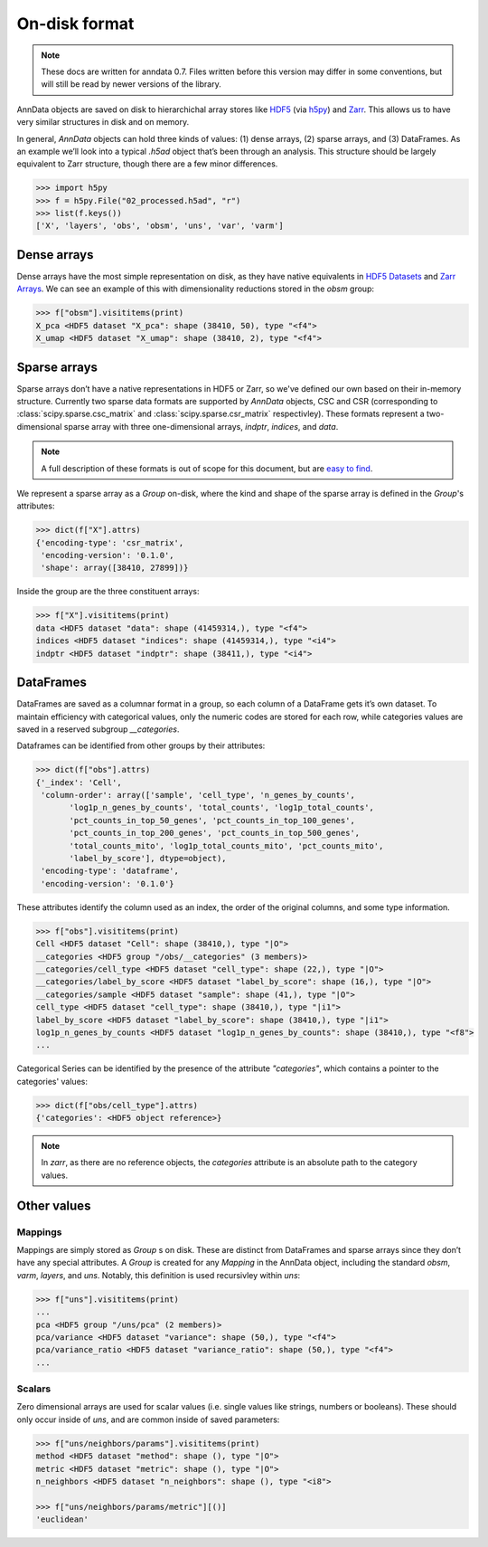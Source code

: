 On-disk format
--------------

.. note::
   These docs are written for anndata 0.7.
   Files written before this version may differ in some conventions, but will still be read by newer versions of the library.

AnnData objects are saved on disk to hierarchichal array stores like `HDF5 <https://en.wikipedia.org/wiki/Hierarchical_Data_Format>`_ (via `h5py <http://docs.h5py.org/en/stable/>`_) and `Zarr <https://zarr.readthedocs.io/en/stable/>`_.
This allows us to have very similar structures in disk and on memory.

In general, `AnnData` objects can hold three kinds of values: (1) dense arrays, (2) sparse arrays, and (3) DataFrames.
As an example we’ll look into a typical `.h5ad` object that’s been through an analysis.
This structure should be largely equivalent to Zarr structure, though there are a few minor differences.

.. I’ve started using h5py since I couldn’t figure out a nice way to print attributes from bash.

.. code:: python

   >>> import h5py
   >>> f = h5py.File("02_processed.h5ad", "r")
   >>> list(f.keys())
   ['X', 'layers', 'obs', 'obsm', 'uns', 'var', 'varm'] 

.. .. code:: bash

..    $ h5ls 02_processed.h5ad
..    X                        Group
..    layers                   Group
..    obs                      Group
..    obsm                     Group
..    uns                      Group
..    var                      Group
..    varm                     Group

Dense arrays
~~~~~~~~~~~~

Dense arrays have the most simple representation on disk, as they have native equivalents in `HDF5 Datasets <http://docs.h5py.org/en/stable/high/dataset.html#>`_ and `Zarr Arrays <https://zarr.readthedocs.io/en/stable/tutorial.html#creating-an-array>`_.
We can see an example of this with dimensionality reductions stored in the `obsm` group:

.. code:: python

   >>> f["obsm"].visititems(print)
   X_pca <HDF5 dataset "X_pca": shape (38410, 50), type "<f4">
   X_umap <HDF5 dataset "X_umap": shape (38410, 2), type "<f4">

.. .. code:: bash

..    $ h5ls 02_processed.h5ad/obsm
..    X_pca                    Dataset {38410, 50}
..    X_umap                   Dataset {38410, 2}

Sparse arrays
~~~~~~~~~~~~~

Sparse arrays don’t have a native representations in HDF5 or Zarr, so we've defined our own based on their in-memory structure.
Currently two sparse data formats are supported by `AnnData` objects, CSC and CSR (corresponding to :class:`scipy.sparse.csc_matrix` and :class:`scipy.sparse.csr_matrix` respectivley).
These formats represent a two-dimensional sparse array with three one-dimensional arrays, `indptr`, `indices`, and `data`.

.. note::

    A full description of these formats is out of scope for this document, but are `easy to find <https://en.wikipedia.org/wiki/Sparse_matrix#Compressed_sparse_row_(CSR,_CRS_or_Yale_format)>`_.

We represent a sparse array as a `Group` on-disk, where the kind and shape of the sparse array is defined in the `Group`'s attributes:

.. code:: python

   >>> dict(f["X"].attrs)
   {'encoding-type': 'csr_matrix',
    'encoding-version': '0.1.0',
    'shape': array([38410, 27899])}

Inside the group are the three constituent arrays:

.. code:: python

    >>> f["X"].visititems(print)
    data <HDF5 dataset "data": shape (41459314,), type "<f4">
    indices <HDF5 dataset "indices": shape (41459314,), type "<i4">
    indptr <HDF5 dataset "indptr": shape (38411,), type "<i4">

.. .. code:: bash

..    $ h5ls 02_processed.h5ad/X
..    data                     Dataset {41459314/Inf}
..    indices                  Dataset {41459314/Inf}
..    indptr                   Dataset {38411/Inf}

DataFrames
~~~~~~~~~~

DataFrames are saved as a columnar format in a group, so each column of a DataFrame gets it’s own dataset.
To maintain efficiency with categorical values, only the numeric codes are stored for each row, while categories values are saved in a reserved subgroup `__categories`.

Dataframes can be identified from other groups by their attributes:

.. code:: python

    >>> dict(f["obs"].attrs)
    {'_index': 'Cell',
     'column-order': array(['sample', 'cell_type', 'n_genes_by_counts',
           'log1p_n_genes_by_counts', 'total_counts', 'log1p_total_counts',
           'pct_counts_in_top_50_genes', 'pct_counts_in_top_100_genes',
           'pct_counts_in_top_200_genes', 'pct_counts_in_top_500_genes',
           'total_counts_mito', 'log1p_total_counts_mito', 'pct_counts_mito',
           'label_by_score'], dtype=object),
     'encoding-type': 'dataframe',
     'encoding-version': '0.1.0'}

These attributes identify the column used as an index, the order of the original columns, and some type information.

.. code:: python

    >>> f["obs"].visititems(print)
    Cell <HDF5 dataset "Cell": shape (38410,), type "|O">
    __categories <HDF5 group "/obs/__categories" (3 members)>
    __categories/cell_type <HDF5 dataset "cell_type": shape (22,), type "|O">
    __categories/label_by_score <HDF5 dataset "label_by_score": shape (16,), type "|O">
    __categories/sample <HDF5 dataset "sample": shape (41,), type "|O">
    cell_type <HDF5 dataset "cell_type": shape (38410,), type "|i1">
    label_by_score <HDF5 dataset "label_by_score": shape (38410,), type "|i1">
    log1p_n_genes_by_counts <HDF5 dataset "log1p_n_genes_by_counts": shape (38410,), type "<f8">
    ...

Categorical Series can be identified by the presence of the attribute `"categories"`, which contains a pointer to the categories' values:

.. code:: python

    >>> dict(f["obs/cell_type"].attrs)
    {'categories': <HDF5 object reference>}

.. note::

   In `zarr`, as there are no reference objects, the `categories` attribute is an absolute path to the category values.

Other values
~~~~~~~~~~~~

Mappings
^^^^^^^^

Mappings are simply stored as `Group` s on disk.
These are distinct from DataFrames and sparse arrays since they don’t have any special attributes.
A `Group` is created for any `Mapping` in the AnnData object, including the standard `obsm`, `varm`, `layers`, and `uns`.
Notably, this definition is used recursivley within `uns`:

.. code:: python

    >>> f["uns"].visititems(print)
    ...
    pca <HDF5 group "/uns/pca" (2 members)>
    pca/variance <HDF5 dataset "variance": shape (50,), type "<f4">
    pca/variance_ratio <HDF5 dataset "variance_ratio": shape (50,), type "<f4">
    ...

Scalars
^^^^^^^

Zero dimensional arrays are used for scalar values (i.e. single values like strings, numbers or booleans).
These should only occur inside of `uns`, and are common inside of saved parameters:

.. code:: python

    >>> f["uns/neighbors/params"].visititems(print)
    method <HDF5 dataset "method": shape (), type "|O">
    metric <HDF5 dataset "metric": shape (), type "|O">
    n_neighbors <HDF5 dataset "n_neighbors": shape (), type "<i8">

    >>> f["uns/neighbors/params/metric"][()]
    'euclidean'
